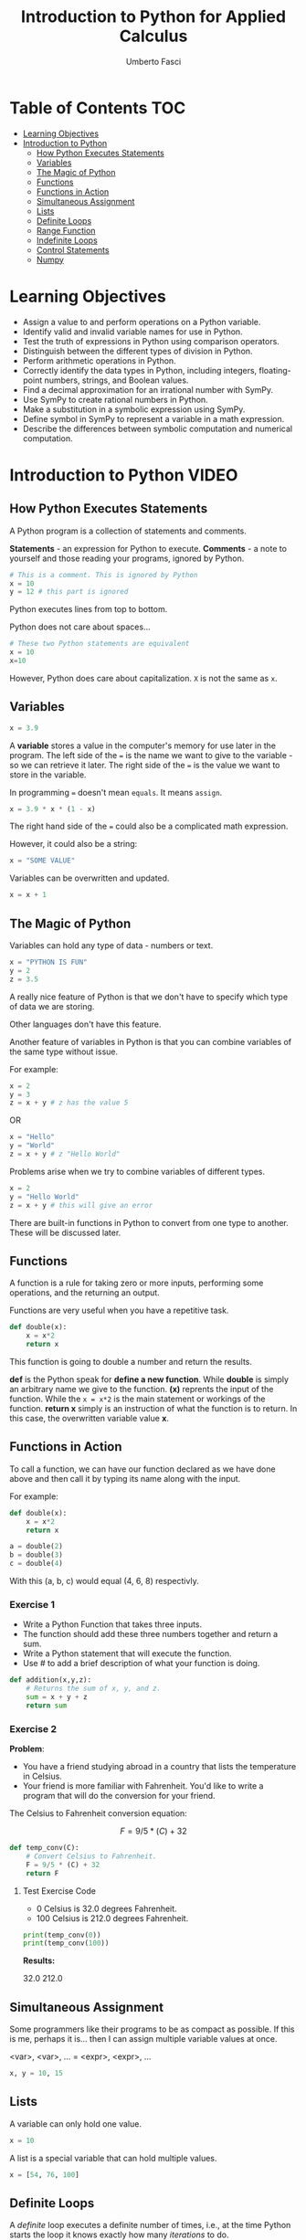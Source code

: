 #+TITLE: Introduction to Python for Applied Calculus
#+AUTHOR: Umberto Fasci
#+DESCRIPTION: Programming now has relevance well beyond just Computer Science. In this module and throughout this course, you will learn not only about programming using Python, but also how to use those skills to solve real, complex problems in future classes, at work, or elsewhere. To ensure this, copious amounts of examples are included, with explanations, throughout the course. You are strongly encouraged not only trace through them, but also experiment with (run, alter, break) them on your own. The assignments are linked to the respective module. Putting time in here will give you the opportunity to solve actual scientific problems and challenge you in a way that that’ll not only help you make use of the skills we’ll discuss in lecture, but also to leave you with that oh-so-satisfying feeling of having conquered the challenge when you’re done!

* Table of Contents :TOC:
- [[#learning-objectives][Learning Objectives]]
- [[#introduction-to-python][Introduction to Python]]
  - [[#how-python-executes-statements][How Python Executes Statements]]
  - [[#variables][Variables]]
  - [[#the-magic-of-python][The Magic of Python]]
  - [[#functions][Functions]]
  - [[#functions-in-action][Functions in Action]]
  - [[#simultaneous-assignment][Simultaneous Assignment]]
  - [[#lists][Lists]]
  - [[#definite-loops][Definite Loops]]
  - [[#range-function][Range Function]]
  - [[#indefinite-loops][Indefinite Loops]]
  - [[#control-statements][Control Statements]]
  - [[#numpy][Numpy]]

* Learning Objectives

- Assign a value to and perform operations on a Python variable.
- Identify valid and invalid variable names for use in Python.
- Test the truth of expressions in Python using comparison operators.
- Distinguish between the different types of division in Python.
- Perform arithmetic operations in Python.
- Correctly identify the data types in Python, including integers, floating-point numbers, strings, and Boolean values.
- Find a decimal approximation for an irrational number with SymPy.
- Use SymPy to create rational numbers in Python.
- Make a substitution in a symbolic expression using SymPy.
- Define symbol in SymPy to represent a variable in a math expression.
- Describe the differences between symbolic computation and numerical computation.

* Introduction to Python :VIDEO:

** How Python Executes Statements

A Python program is a collection of statements and comments.

*Statements* - an expression for Python to execute.
*Comments* - a note to yourself and those reading your programs, ignored by Python.

#+begin_src python :session
# This is a comment. This is ignored by Python
x = 10
y = 12 # this part is ignored
#+end_src

Python executes lines from top to bottom.

Python does not care about spaces...

#+begin_src python :session
# These two Python statements are equivalent
x = 10
x=10
#+end_src

However, Python does care about capitalization. ~X~ is not the same as ~x~.

** Variables

#+begin_src python :session
x = 3.9
#+end_src

A *variable* stores a value in the computer's memory for use later in the program.
The left side of the ~=~ is the name we want to give to the variable - so we can retrieve it later.
The right side of the ~=~ is the value we want to store in the variable.

In programming ~=~ doesn't mean =equals=. It means =assign=.

#+begin_src python :session
x = 3.9 * x * (1 - x)
#+end_src

The right hand side of the ~=~ could also be a complicated math expression.

However, it could also be a string:

#+begin_src python :session
x = "SOME VALUE"
#+end_src

Variables can be overwritten and updated.

#+begin_src python :session
x = x + 1
#+end_src

** The Magic of Python

Variables can hold any type of data - numbers or text.

#+begin_src python :session
x = "PYTHON IS FUN"
y = 2
z = 3.5
#+end_src

A really nice feature of Python is that we don't have to specify which type of data we are storing.

Other languages don't have this feature.

Another feature of variables in Python is that you can combine variables of the same type without issue.

For example:

#+begin_src python :session
x = 2
y = 3
z = x + y # z has the value 5
#+end_src

OR

#+begin_src python :session
x = "Hello"
y = "World"
z = x + y # z "Hello World"
#+end_src

Problems arise when we try to combine variables of different types.

#+begin_src python :session
x = 2
y = "Hello World"
z = x + y # this will give an error
#+end_src

There are built-in functions in Python to convert from one type to another.
These will be discussed later.

** Functions

A function is a rule for taking zero or more inputs, performing some operations, and the returning an output.

Functions are very useful when you have a repetitive task.

#+begin_src python :session
def double(x):
    x = x*2
    return x
#+end_src

This function is going to double a number and return the results.

*def* is the Python speak for *define a new function*. While *double* is simply an arbitrary name we give to the function.
*(x)* reprents the input of the function. While the ~x = x*2~ is the main statement or workings of the function.
*return x* simply is an instruction of what the function is to return. In this case, the overwritten variable value *x*.

** Functions in Action

To call a function, we can have our function declared as we have done above and then call it by typing its name along with the input.

For example:

#+begin_src python :session
def double(x):
    x = x*2
    return x
#+end_src

#+begin_src python :session
a = double(2)
b = double(3)
c = double(4)
#+end_src

With this (a, b, c) would equal (4, 6, 8) respectivly.

*** Exercise 1

- Write a Python Function that takes three inputs.
- The function should add these three numbers together and return a sum.
- Write a Python statement that will execute the function.
- Use # to add a brief description of what your function is doing.

#+begin_src python :session
def addition(x,y,z):
    # Returns the sum of x, y, and z.
    sum = x + y + z
    return sum
#+end_src

  #+RESULTS:

*** Exercise 2

*Problem*:
- You have a friend studying abroad in a country that lists the temperature in Celsius.
- Your friend is more familiar with Fahrenheit. You'd like to write a program that will do the conversion for your friend.

The Celsius to Fahrenheit conversion equation:

$$F = 9/5 * (C) + 32$$

#+begin_src python :session :results output
def temp_conv(C):
    # Convert Celsius to Fahrenheit.
    F = 9/5 * (C) + 32
    return F
#+end_src

  #+RESULTS:

**** Test Exercise Code

- 0 Celsius is 32.0 degrees Fahrenheit.
- 100 Celsius is 212.0 degrees Fahrenheit.

#+begin_src python :session  :results output verbatim
print(temp_conv(0))
print(temp_conv(100))
#+end_src

*Results:*

32.0
212.0


** Simultaneous Assignment

Some programmers like their programs to be as compact as possible. If this is me, perhaps it is...
then I can assign multiple variable values at once.

<var>, <var>, ... = <expr>, <expr>, ...

#+begin_src python :session
x, y = 10, 15
#+end_src


** Lists

A variable can only hold one value.

#+begin_src python :session
x = 10
#+end_src

A list is a special variable that can hold multiple values.

#+begin_src python :session
x = [54, 76, 100]
#+end_src


** Definite Loops

A /definite/ loop executes a definite number of times, i.e., at the time Python starts the loop it knows
exactly how many /iterations/ to do.

for <var> in <sequence>:
    <body>

The beginning and end of the body are indicated by indentation.

For example:

#+begin_src python :session
values = [54, 76, 100]

for value in values:
    value = value*2
#+end_src

*** Exercise

*Temperature Conversion*

$$F = 9/5 * (C) + 32$$

Use a for loop to convert a list of temps.

#+begin_src python :session
temps = [0, 100, 38]

for temp in temps:
    F = 9/5 * (temp) + 32
#+end_src

** Range Function

What if I don't want to iterate over every value?

The range function also allows us to specify a step size.

#+begin_src python :session
range(start, stop, step)
#+end_src

*** Exercise

Once again using temperature conversion as an example...

Try modifying the program so that it converts all the temperatures from 0 to 100 Celsius in steps of 5.

#+begin_src python :session
for temp in range(0, 100, 5):
    F = 9/5 * (temp) + 32
#+end_src

** Indefinite Loops

The for loop is called a "definite loop" because we know in advance how many times it will execute.

We *definitely* know when it will end.

The opposite is known as an "indefinite loop"

An example of an indefinite loop would be the *while* loop.

This type of loop will execute until a condition is /true/.

For example:

#+begin_src python :session
x = 10
while x < 100:
    x = x + 3

print(x)
#+end_src

This loop will execute continuously until the ~x~ variable is overwritten with a value greater than 100.


** Control Statements

#+begin_src python :session
x = 10

if (x > 5):
    print("Greater than 5") # This will print.
#+end_src

** Numpy

Lists can hold multiple values, but they cannot be treated as vectors.

For example:

#+begin_src python :session
a = [1, 2, 3]
b = [4, 5, 6]

c = a * b # this will generate an error.
#+end_src

With numpy, you can use lists as vectors in a mathematical sense.

For example:

#+begin_src python :session :results output
import numpy as np

a = np.array([1, 2, 3])
b = np.array([4, 5, 6])

c = a * b

return c
#+end_src

Results:

[4, 10, 18]
